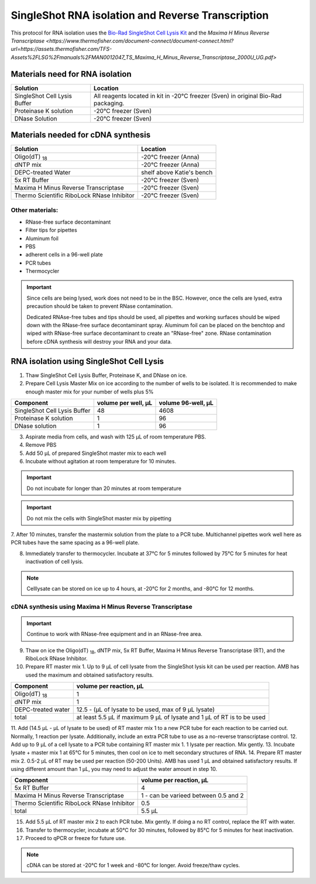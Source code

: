 ======================================================= 
SingleShot RNA isolation and Reverse Transcription
======================================================= 

This protocol for RNA isolation uses the `Bio-Rad SingleShot Cell Lysis Kit
<https://www.bio-rad.com/webroot/web/pdf/lsr/literature/10000112808.pdf>`_ and the 
`Maxima H Minus Reverse Transcriptase <https://www.thermofisher.com/document-connect/document-connect.html?url=https://assets.thermofisher.com/TFS-Assets%2FLSG%2Fmanuals%2FMAN0012047_TS_Maxima_H_Minus_Reverse_Transcriptase_2000U_UG.pdf>`


Materials need for RNA isolation
________________________________________________


==============================  ==========================  
**Solution**                     **Location**  
==============================  ==========================         
SingleShot Cell Lysis Buffer     All reagents located in kit in -20°C freezer (Sven) in original Bio-Rad packaging.            
Proteinase K solution            -20°C freezer (Sven)
DNase Solution                   -20°C freezer (Sven)
==============================  ========================== 

Materials needed for cDNA synthesis
_____________________________________________________


===========================================         ==========================  
**Solution**                                          **Location**  
===========================================         ==========================         
Oligo(dT) :subscript:`18`                             -20°C freezer (Anna)             
dNTP mix                                              -20°C freezer (Anna)
DEPC-treated Water                                    shelf above Katie's bench
5x RT Buffer                                          -20°C freezer (Sven)
Maxima H Minus Reverse Transcriptase                  -20°C freezer (Sven)
Thermo Scientific RiboLock RNase Inhibitor            -20°C freezer (Sven)
===========================================         ========================== 

Other materials:
------------------

- RNase-free surface decontaminant
- Filter tips for pipettes
- Aluminum foil
- PBS
- adherent cells in a 96-well plate
- PCR tubes
- Thermocycler


.. important:: 
    Since cells are being lysed, work does not need to be in the BSC. However, once the cells are lysed, extra precaution should be
    taken to prevent RNase contamination. 
    
    Dedicated RNAse-free tubes and tips should be used, all pipettes and working surfaces should be wiped down 
    with the RNase-free surface decontaminant spray. Aluminum foil can be placed on the benchtop and wiped with RNase-free surface decontaminant
    to create an "RNase-free" zone. RNase contamination before cDNA synthesis will destroy your RNA and your data. 


RNA isolation using SingleShot Cell Lysis
__________________________________________
1. Thaw SingleShot Cell Lysis Buffer, Proteinase K, and DNase on ice.
2. Prepare Cell Lysis Master Mix on ice according to the number of wells to be isolated. It is recommended to make enough master mix for your number of wells plus 5%

==============================     ========================    ======================
**Component**                      **volume per well, µL**     **volume 96-well, µL**
==============================     ========================    ======================
SingleShot Cell Lysis Buffer        48                         4608
Proteinase K solution                1                          96
DNase solution                       1                          96
==============================     ========================    ======================

3. Aspirate media from cells, and wash with 125 µL of room temperature PBS.
4. Remove PBS
5. Add 50 µL of prepared SingleShot master mix to each well
6. Incubate without agitation at room temperature for 10 minutes. 


.. important:: 
    Do not incubate for longer than 20 minutes at room temperature 


.. important:: 
    Do not mix the cells with SingleShot master mix by pipetting

7. After 10 minutes, transfer the mastermix solution from the plate to a PCR tube. Multichannel pipettes work well here as PCR tubes have the same spacing as
a 96-well plate.

8. Immediately transfer to thermocycler. Incubate at 37°C for 5 minutes followed by 75°C for 5 minutes for heat inactivation of cell lysis.


.. note:: 
    Celllysate can be stored on ice up to 4 hours, at -20°C for 2 months, and -80°C for 12 months.


cDNA synthesis using Maxima H Minus Reverse Transcriptase
-----------------------------------------------------------

.. important:: 
    Continue to work with RNase-free equipment and in an RNase-free area.

9. Thaw on ice the Oligo(dT) :subscript:`18`, dNTP mix, 5x RT Buffer, Maxima H Minus Reverse Transcriptase (RT), and the RiboLock RNase Inhibitor.
10. Prepare RT master mix 1. Up to 9 µL of cell lysate from the SingleShot lysis kit can be used per reaction. AMB has used the maximum and obtained satisfactory results.

==============================     ============================    
**Component**                      **volume per reaction, µL**     
==============================     ============================    
Oligo(dT) :subscript:`18`            1                        
dNTP mix                             1                          
DEPC-treated water                   12.5 - (µL of lysate to be used, max of 9 µL lysate)                          
total                                at least 5.5 µL if maximum 9 µL of lysate and 1 µL of RT is to be used 
==============================     ============================   

11. Add (14.5 µL - µL of lysate to be used) of RT master mix 1 to a new PCR tube for each reaction to be carried out. Normally, 1 reaction per lysate. Additionally, include an extra PCR tube
to use as a no-reverse transcriptase control.
12. Add up to 9 µL of a cell lysate to a PCR tube containing RT master mix 1. 1 lysate per reaction. Mix gently.
13. Incubate lysate + master mix 1 at 65°C for 5 minutes, then cool on ice to melt secondary structures of RNA. 
14. Prepare RT master mix 2. 0.5-2 µL of RT may be used per reaction (50-200 Units). AMB has used 1 µL and obtained satisfactory results.
If using different amount than 1 µL, you may need to adjust the water amount in step 10. 


===========================================   ============================    
**Component**                                  **volume per reaction, µL**     
===========================================   ============================    
5x RT Buffer                                     4
Maxima H Minus Reverse Transcriptase             1 - can be varieed between 0.5 and 2
Thermo Scientific RiboLock RNase Inhibitor       0.5                     
total                                            5.5 µL  
===========================================   ============================ 

15. Add 5.5 µL of RT master mix 2 to each PCR tube. Mix gently. If doing a no RT control, replace the RT with water. 
16. Transfer to thermocycler, incubate at 50°C for 30 minutes, followed by 85°C for 5 minutes for heat inactivation.
17. Proceed to qPCR or freeze for future use.

.. note:: 
    cDNA can be stored at -20°C for 1 week and -80°C for longer. Avoid freeze/thaw cycles. 
